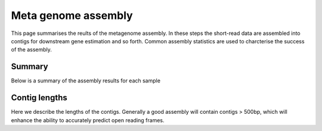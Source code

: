 .. _assembly:


=====================
Meta genome assembly
=====================

This page summarises the reults of the metagenome assembly. In these steps the short-read data are
assembled into contigs for downstream gene estimation and so forth. Common assembly statistics are 
used to charcterise the success of the assembly.



Summary
========

Below is a summary of the assembly results for each sample


.. report:: Assembly.Summary
   :render: table
   

   Summary of contig assembly



Contig lengths
===============

Here we describe the lengths of the contigs. Generally a good assembly will contain contigs > 500bp, which
will enhance the ability to accurately predict open reading frames.



.. report:: Assembly.LengthDistribution
   :render: line-plot
   :transform: histogram
   

   Contig length distribution




